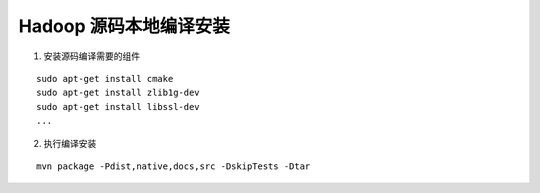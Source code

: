 .. highlight:: rst

.. _records_bigdata_hadoop_source_local_compile:

Hadoop 源码本地编译安装
--------------------------

1. 安装源码编译需要的组件

::
    
    sudo apt-get install cmake
    sudo apt-get install zlib1g-dev
    sudo apt-get install libssl-dev
    ... 


2. 执行编译安装

::

    mvn package -Pdist,native,docs,src -DskipTests -Dtar
